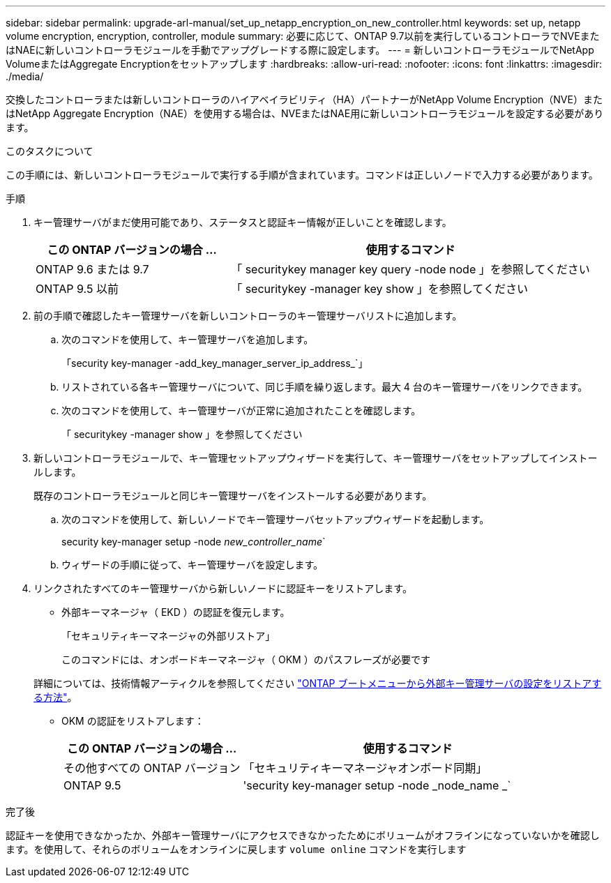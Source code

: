 ---
sidebar: sidebar 
permalink: upgrade-arl-manual/set_up_netapp_encryption_on_new_controller.html 
keywords: set up, netapp volume encryption, encryption, controller, module 
summary: 必要に応じて、ONTAP 9.7以前を実行しているコントローラでNVEまたはNAEに新しいコントローラモジュールを手動でアップグレードする際に設定します。 
---
= 新しいコントローラモジュールでNetApp VolumeまたはAggregate Encryptionをセットアップします
:hardbreaks:
:allow-uri-read: 
:nofooter: 
:icons: font
:linkattrs: 
:imagesdir: ./media/


[role="lead"]
交換したコントローラまたは新しいコントローラのハイアベイラビリティ（HA）パートナーがNetApp Volume Encryption（NVE）またはNetApp Aggregate Encryption（NAE）を使用する場合は、NVEまたはNAE用に新しいコントローラモジュールを設定する必要があります。

.このタスクについて
この手順には、新しいコントローラモジュールで実行する手順が含まれています。コマンドは正しいノードで入力する必要があります。

.手順
. キー管理サーバがまだ使用可能であり、ステータスと認証キー情報が正しいことを確認します。
+
[cols="35,65"]
|===
| この ONTAP バージョンの場合 ... | 使用するコマンド 


| ONTAP 9.6 または 9.7 | 「 securitykey manager key query -node node 」を参照してください 


| ONTAP 9.5 以前 | 「 securitykey -manager key show 」を参照してください 
|===
. 前の手順で確認したキー管理サーバを新しいコントローラのキー管理サーバリストに追加します。
+
.. 次のコマンドを使用して、キー管理サーバを追加します。
+
「security key-manager -add_key_manager_server_ip_address_`」

.. リストされている各キー管理サーバについて、同じ手順を繰り返します。最大 4 台のキー管理サーバをリンクできます。
.. 次のコマンドを使用して、キー管理サーバが正常に追加されたことを確認します。
+
「 securitykey -manager show 」を参照してください



. 新しいコントローラモジュールで、キー管理セットアップウィザードを実行して、キー管理サーバをセットアップしてインストールします。
+
既存のコントローラモジュールと同じキー管理サーバをインストールする必要があります。

+
.. 次のコマンドを使用して、新しいノードでキー管理サーバセットアップウィザードを起動します。
+
security key-manager setup -node _new_controller_name_`

.. ウィザードの手順に従って、キー管理サーバを設定します。


. リンクされたすべてのキー管理サーバから新しいノードに認証キーをリストアします。
+
** 外部キーマネージャ（ EKD ）の認証を復元します。
+
「セキュリティキーマネージャの外部リストア」

+
このコマンドには、オンボードキーマネージャ（ OKM ）のパスフレーズが必要です

+
詳細については、技術情報アーティクルを参照してください https://kb.netapp.com/onprem/ontap/dm/Encryption/How_to_restore_external_key_manager_server_configuration_from_the_ONTAP_boot_menu["ONTAP ブートメニューから外部キー管理サーバの設定をリストアする方法"^]。

** OKM の認証をリストアします：
+
[cols="35,65"]
|===
| この ONTAP バージョンの場合 ... | 使用するコマンド 


| その他すべての ONTAP バージョン | 「セキュリティキーマネージャオンボード同期」 


| ONTAP 9.5 | 'security key-manager setup -node _node_name _` 
|===




.完了後
認証キーを使用できなかったか、外部キー管理サーバにアクセスできなかったためにボリュームがオフラインになっていないかを確認します。を使用して、それらのボリュームをオンラインに戻します `volume online` コマンドを実行します
